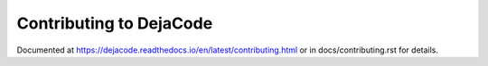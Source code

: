 ========================
Contributing to DejaCode
========================

Documented at https://dejacode.readthedocs.io/en/latest/contributing.html
or in docs/contributing.rst for details.
